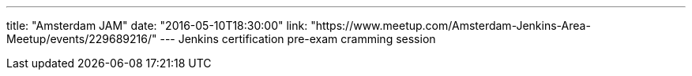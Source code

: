 ---
title: "Amsterdam JAM"
date: "2016-05-10T18:30:00"
link: "https://www.meetup.com/Amsterdam-Jenkins-Area-Meetup/events/229689216/"
---
Jenkins certification pre-exam cramming session
